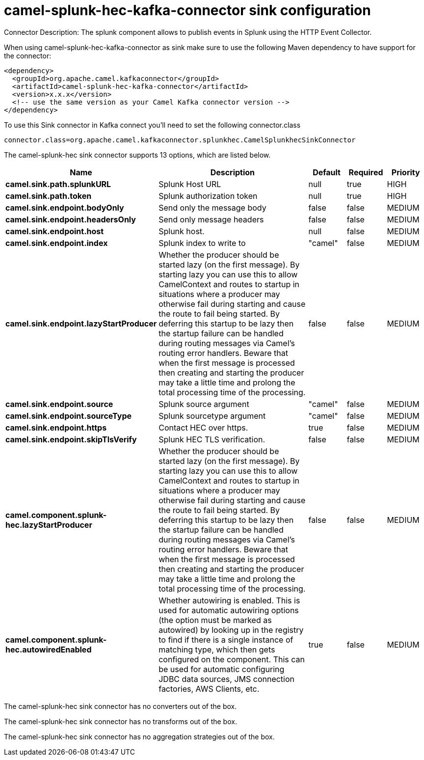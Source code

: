 // kafka-connector options: START
[[camel-splunk-hec-kafka-connector-sink]]
= camel-splunk-hec-kafka-connector sink configuration

Connector Description: The splunk component allows to publish events in Splunk using the HTTP Event Collector.

When using camel-splunk-hec-kafka-connector as sink make sure to use the following Maven dependency to have support for the connector:

[source,xml]
----
<dependency>
  <groupId>org.apache.camel.kafkaconnector</groupId>
  <artifactId>camel-splunk-hec-kafka-connector</artifactId>
  <version>x.x.x</version>
  <!-- use the same version as your Camel Kafka connector version -->
</dependency>
----

To use this Sink connector in Kafka connect you'll need to set the following connector.class

[source,java]
----
connector.class=org.apache.camel.kafkaconnector.splunkhec.CamelSplunkhecSinkConnector
----


The camel-splunk-hec sink connector supports 13 options, which are listed below.



[width="100%",cols="2,5,^1,1,1",options="header"]
|===
| Name | Description | Default | Required | Priority
| *camel.sink.path.splunkURL* | Splunk Host URL | null | true | HIGH
| *camel.sink.path.token* | Splunk authorization token | null | true | HIGH
| *camel.sink.endpoint.bodyOnly* | Send only the message body | false | false | MEDIUM
| *camel.sink.endpoint.headersOnly* | Send only message headers | false | false | MEDIUM
| *camel.sink.endpoint.host* | Splunk host. | null | false | MEDIUM
| *camel.sink.endpoint.index* | Splunk index to write to | "camel" | false | MEDIUM
| *camel.sink.endpoint.lazyStartProducer* | Whether the producer should be started lazy (on the first message). By starting lazy you can use this to allow CamelContext and routes to startup in situations where a producer may otherwise fail during starting and cause the route to fail being started. By deferring this startup to be lazy then the startup failure can be handled during routing messages via Camel's routing error handlers. Beware that when the first message is processed then creating and starting the producer may take a little time and prolong the total processing time of the processing. | false | false | MEDIUM
| *camel.sink.endpoint.source* | Splunk source argument | "camel" | false | MEDIUM
| *camel.sink.endpoint.sourceType* | Splunk sourcetype argument | "camel" | false | MEDIUM
| *camel.sink.endpoint.https* | Contact HEC over https. | true | false | MEDIUM
| *camel.sink.endpoint.skipTlsVerify* | Splunk HEC TLS verification. | false | false | MEDIUM
| *camel.component.splunk-hec.lazyStartProducer* | Whether the producer should be started lazy (on the first message). By starting lazy you can use this to allow CamelContext and routes to startup in situations where a producer may otherwise fail during starting and cause the route to fail being started. By deferring this startup to be lazy then the startup failure can be handled during routing messages via Camel's routing error handlers. Beware that when the first message is processed then creating and starting the producer may take a little time and prolong the total processing time of the processing. | false | false | MEDIUM
| *camel.component.splunk-hec.autowiredEnabled* | Whether autowiring is enabled. This is used for automatic autowiring options (the option must be marked as autowired) by looking up in the registry to find if there is a single instance of matching type, which then gets configured on the component. This can be used for automatic configuring JDBC data sources, JMS connection factories, AWS Clients, etc. | true | false | MEDIUM
|===



The camel-splunk-hec sink connector has no converters out of the box.





The camel-splunk-hec sink connector has no transforms out of the box.





The camel-splunk-hec sink connector has no aggregation strategies out of the box.
// kafka-connector options: END
